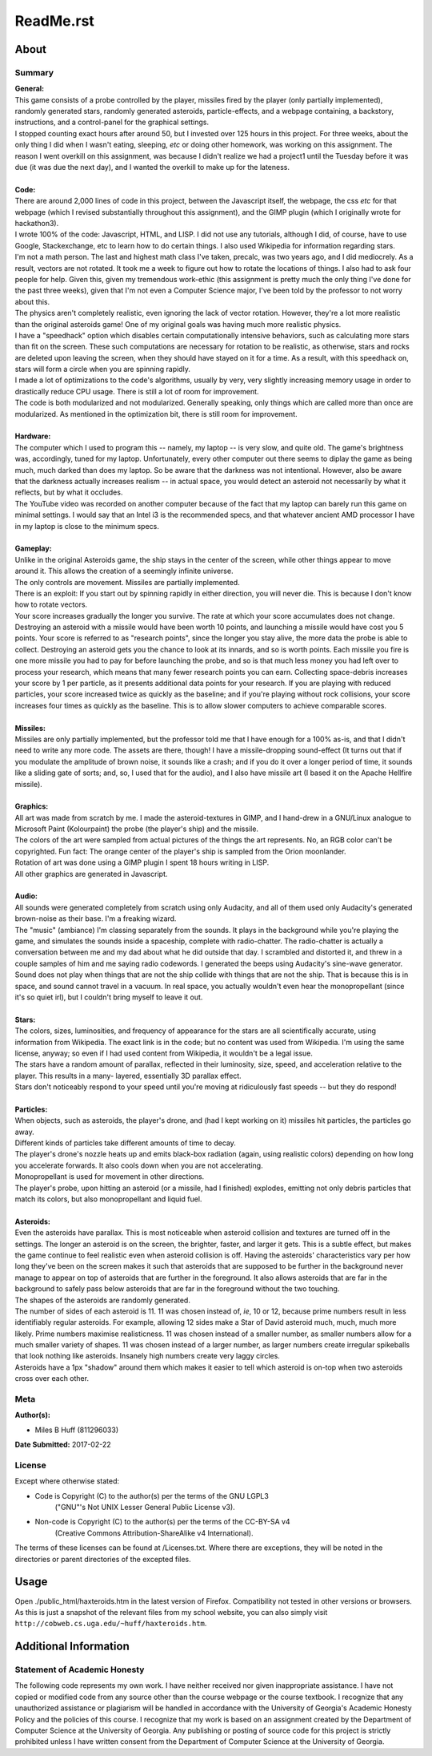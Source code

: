 ReadMe.rst
^^^^^^^^^^^^^^^^^^^^^^^^^^^^^^^^^^^^^^^^^^^^^^^^^^^^^^^^^^^^^^^^^^^^^^^^^^^^^^^^

About
================================================================================

Summary
--------------------------------------------------------------------------------
| **General:**
| This game consists of a probe controlled by the player, missiles fired by the
  player (only partially implemented), randomly generated stars, randomly
  generated asteroids, particle-effects, and a webpage containing, a backstory,
  instructions, and a control-panel for the graphical settings.
| I stopped counting exact hours after around 50, but I invested over 125 hours
  in this project.  For three weeks, about the only thing I did when I wasn't
  eating, sleeping, *etc* or doing other homework, was working on this
  assignment.  The reason I went overkill on this assignment, was because I
  didn't realize we had a project1 until the Tuesday before it was due (it was
  due the next day), and I wanted the overkill to make up for the lateness.  
|
| **Code:**
| There are around 2,000 lines of code in this project, between the Javascript
  itself, the webpage, the css *etc* for that webpage (which I revised
  substantially throughout this assignment), and the GIMP plugin (which I
  originally wrote for hackathon3).
| I wrote 100% of the code:  Javascript, HTML, and LISP.  I did not use any
  tutorials, although I did, of course, have to use Google, Stackexchange, etc
  to learn how to do certain things.  I also used Wikipedia for information
  regarding stars.
| I'm not a math person.  The last and highest math class I've taken, precalc,
  was two years ago, and I did mediocrely.  As a result, vectors are not
  rotated.  It took me a week to figure out how to rotate the locations of
  things.  I also had to ask four people for help.  Given this, given my
  tremendous work-ethic (this assignment is pretty much the only thing I've done
  for the past three weeks), given that I'm not even a Computer Science major,
  I've been told by the professor to not worry about this.
| The physics aren't completely realistic, even ignoring the lack of vector
  rotation.  However, they're a lot more realistic than the original asteroids
  game!  One of my original goals was having much more realistic physics.
| I have a "speedhack" option which disables certain computationally intensive
  behaviors, such as calculating more stars than fit on the screen.  These such
  computations are necessary for rotation to be realistic, as otherwise, stars
  and rocks are deleted upon leaving the screen, when they should have stayed on
  it for a time.  As a result, with this speedhack on, stars will form a circle
  when you are spinning rapidly.
| I made a lot of optimizations to the code's algorithms, usually by very, very
  slightly increasing memory usage in order to drastically reduce CPU usage.
  There is still a lot of room for improvement.
| The code is both modularized and not modularized.  Generally speaking, only
  things which are called more than once are modularized.  As mentioned in the
  optimization bit, there is still room for improvement.
|
| **Hardware:**
| The computer which I used to program this -- namely, my laptop -- is very
  slow, and quite old.  The game's brightness was, accordingly, tuned for my
  laptop.  Unfortunately, every other computer out there seems to diplay the
  game as being much, much darked than does my laptop.  So be aware that the
  darkness was not intentional.  However, also be aware that the darkness
  actually increases realism -- in actual space, you would detect an asteroid
  not necessarily by what it reflects, but by what it occludes.
| The YouTube video was recorded on another computer because of the fact that
  my laptop can barely run this game on minimal settings.  I would say that an
  Intel i3 is the recommended specs, and that whatever ancient AMD processor I
  have in my laptop is close to the minimum specs.
|
| **Gameplay:**
| Unlike in the original Asteroids game, the ship stays in the center of the
  screen, while other things appear to move around it.  This allows the creation
  of a seemingly infinite universe.
| The only controls are movement.  Missiles are partially implemented.
| There is an exploit:  If you start out by spinning rapidly in either direction,
  you will never die.  This is because I don't know how to rotate vectors.
| Your score increases gradually the longer you survive.  The rate at which your
  score accumulates does not change.  Destroying an asteroid with a missile would
  have been worth 10 points, and launching a missile would have cost you 5
  points.  Your score is referred to as "research points", since the longer you
  stay alive, the more data the probe is able to collect.  Destroying an asteroid
  gets you the chance to look at its innards, and so is worth points.  Each
  missile you fire is one more missile you had to pay for before launching the
  probe, and so is that much less money you had left over to process your
  research, which means that many fewer research points you can earn.  Collecting
  space-debris increases your score by 1 per particle, as it presents additional
  data points for your research.  If you are playing with reduced particles, your
  score increased twice as quickly as the baseline;  and if you're playing without
  rock collisions, your score increases four times as quickly as the baseline.
  This is to allow slower computers to achieve comparable scores.
|
| **Missiles:**
| Missiles are only partially implemented, but the professor told me that I have
  enough for a 100% as-is, and that I didn't need to write any more code.  The
  assets are there, though!  I have a missile-dropping sound-effect (It turns
  out that if you modulate the amplitude of brown noise, it sounds like a crash;
  and if you do it over a longer period of time, it sounds like a sliding gate of
  sorts;  and, so, I used that for the audio), and I also have missile art (I
  based it on the Apache Hellfire missile).
|
| **Graphics:**
| All art was made from scratch by me.  I made the asteroid-textures in GIMP,
  and I hand-drew in a GNU/Linux analogue to Microsoft Paint (Kolourpaint) the
  probe (the player's ship) and the missile.  
| The colors of the art were sampled from actual pictures of the things the art
  represents.  No, an RGB color can't be copyrighted.  Fun fact:  The orange
  center of the player's ship is sampled from the Orion moonlander.
| Rotation of art was done using a GIMP plugin I spent 18 hours writing in LISP.
| All other graphics are generated in Javascript.
|
| **Audio:**
| All sounds were generated completely from scratch using only Audacity, and all
  of them used only Audacity's generated brown-noise as their base.  I'm a
  freaking wizard.
| The "music" (ambiance) I'm classing separately from the sounds.  It plays in
  the background while you're playing the game, and simulates the sounds inside a
  spaceship, complete with radio-chatter.  The radio-chatter is actually a
  conversation between me and my dad about what he did outside that day.  I
  scrambled and distorted it, and threw in a couple samples of him and me saying
  radio codewords.  I generated the beeps using Audacity's sine-wave generator.
| Sound does not play when things that are not the ship collide with things that
  are not the ship.  That is because this is in space, and sound cannot travel in
  a vacuum.  In real space, you actually wouldn't even hear the monopropellant
  (since it's so quiet irl), but I couldn't bring myself to leave it out.
|
| **Stars:**
| The colors, sizes, luminosities, and frequency of appearance for the stars are
  all scientifically accurate, using information from Wikipedia.  The exact link
  is in the code;  but no content was used from Wikipedia.  I'm using the same
  license, anyway;  so even if I had used content from Wikipedia, it wouldn't be
  a legal issue.
| The stars have a random amount of parallax, reflected in their luminosity,
  size, speed, and acceleration relative to the player.  This results in a many-
  layered, essentially 3D parallax effect.
| Stars don't noticeably respond to your speed until you're moving at
  ridiculously fast speeds -- but they do respond!
|
| **Particles:**
| When objects, such as asteroids, the player's drone, and (had I kept working
  on it) missiles hit particles, the particles go away.
| Different kinds of particles take different amounts of time to decay.
| The player's drone's nozzle heats up and emits black-box radiation (again,
  using realistic colors) depending on how long you accelerate forwards.  It
  also cools down when you are not accelerating.
| Monopropellant is used for movement in other directions.
| The player's probe, upon hitting an asteroid (or a missile, had I finished)
  explodes, emitting not only debris particles that match its colors, but also
  monopropellant and liquid fuel.
|
| **Asteroids:**
| Even the asteroids have parallax.  This is most noticeable when asteroid
  collision and textures are turned off in the settings.  The longer an asteroid
  is on the screen, the brighter, faster, and larger it gets.  This is a subtle
  effect, but makes the game continue to feel realistic even when asteroid
  collision is off.  Having the asteroids' characteristics vary per how long
  they've been on the screen makes it such that asteroids that are supposed to
  be further in the background never manage to appear on top of asteroids that
  are further in the foreground.  It also allows asteroids that are far in the
  background to safely pass below asteroids that are far in the foreground
  without the two touching.
| The shapes of the asteroids are randomly generated.
| The number of sides of each asteroid is 11.  11 was chosen instead of, *ie*,
  10 or 12, because prime numbers result in less identifiably regular asteroids.
  For example, allowing 12 sides make a Star of David asteroid much, much, much
  more likely.  Prime numbers maximise realisticness.
  11 was chosen instead of a smaller number, as smaller numbers allow for a much
  smaller variety of shapes.  11 was chosen instead of a larger number, as
  larger numbers create irregular spikeballs that look nothing like asteroids.
  Insanely high numbers create very laggy circles.
| Asteroids have a 1px "shadow" around them which makes it easier to tell which
  asteroid is on-top when two asteroids cross over each other.

Meta
--------------------------------------------------------------------------------
| **Author(s):**

* Miles B Huff (811296033)
  
| **Date Submitted:**  2017-02-22

License
--------------------------------------------------------------------------------
| Except where otherwise stated:  

* Code is Copyright (C) to the author(s) per the terms of the GNU LGPL3
    ("GNU"'s Not UNIX Lesser General Public License v3).
* Non-code is Copyright (C) to the author(s) per the terms of the CC-BY-SA v4
    (Creative Commons Attribution-ShareAlike v4 International).

| The terms of these licenses can be found at /Licenses.txt.  Where there are
  exceptions, they will be noted in the directories or parent directories of the
  excepted files.  

Usage
================================================================================
| Open ./public_html/haxteroids.htm in the latest version of Firefox.
  Compatibility not tested in other versions or browsers.
| As this is just a snapshot of the relevant files from my school website, you
  can also simply visit
  ``http://cobweb.cs.uga.edu/~huff/haxteroids.htm``.

Additional Information
================================================================================

Statement of Academic Honesty
--------------------------------------------------------------------------------
| The following code represents my own work.  I have neither received nor given
  inappropriate assistance.  I have not copied or modified code from any source
  other than the course webpage or the course textbook.  I recognize that any
  unauthorized assistance or plagiarism will be handled in accordance with the
  University of Georgia's Academic Honesty Policy and the policies of this
  course.  I recognize that my work is based on an assignment created by the
  Department of Computer Science at the University of Georgia.  Any publishing
  or posting of source code for this project is strictly prohibited unless I
  have written consent from the Department of Computer Science at the
  University of Georgia.
